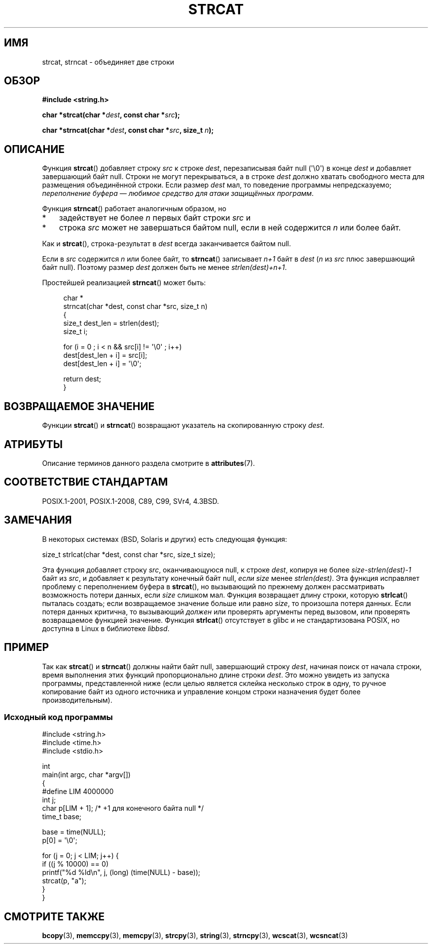 .\" -*- mode: troff; coding: UTF-8 -*-
.\" Copyright 1993 David Metcalfe (david@prism.demon.co.uk)
.\"
.\" %%%LICENSE_START(VERBATIM)
.\" Permission is granted to make and distribute verbatim copies of this
.\" manual provided the copyright notice and this permission notice are
.\" preserved on all copies.
.\"
.\" Permission is granted to copy and distribute modified versions of this
.\" manual under the conditions for verbatim copying, provided that the
.\" entire resulting derived work is distributed under the terms of a
.\" permission notice identical to this one.
.\"
.\" Since the Linux kernel and libraries are constantly changing, this
.\" manual page may be incorrect or out-of-date.  The author(s) assume no
.\" responsibility for errors or omissions, or for damages resulting from
.\" the use of the information contained herein.  The author(s) may not
.\" have taken the same level of care in the production of this manual,
.\" which is licensed free of charge, as they might when working
.\" professionally.
.\"
.\" Formatted or processed versions of this manual, if unaccompanied by
.\" the source, must acknowledge the copyright and authors of this work.
.\" %%%LICENSE_END
.\"
.\" References consulted:
.\"     Linux libc source code
.\"     Lewine's _POSIX Programmer's Guide_ (O'Reilly & Associates, 1991)
.\"     386BSD man pages
.\" Modified Sat Jul 24 18:11:47 1993 by Rik Faith (faith@cs.unc.edu)
.\" 2007-06-15, Marc Boyer <marc.boyer@enseeiht.fr> + mtk
.\"     Improve discussion of strncat().
.\"*******************************************************************
.\"
.\" This file was generated with po4a. Translate the source file.
.\"
.\"*******************************************************************
.TH STRCAT 3 2019\-08\-02 GNU "Руководство программиста Linux"
.SH ИМЯ
strcat, strncat \- объединяет две строки
.SH ОБЗОР
.nf
\fB#include <string.h>\fP
.PP
\fBchar *strcat(char *\fP\fIdest\fP\fB, const char *\fP\fIsrc\fP\fB);\fP
.PP
\fBchar *strncat(char *\fP\fIdest\fP\fB, const char *\fP\fIsrc\fP\fB, size_t \fP\fIn\fP\fB);\fP
.fi
.SH ОПИСАНИЕ
Функция \fBstrcat\fP() добавляет строку \fIsrc\fP к строке \fIdest\fP, перезаписывая
байт null (\(aq\e0\(aq) в конце \fIdest\fP и добавляет завершающий байт
null. Строки не могут перекрываться, а в строке \fIdest\fP должно хватать
свободного места для размещения объединённой строки. Если размер \fIdest\fP
мал, то поведение программы непредсказуемо; \fIпереполнение буфера — любимое
средство для атаки защищённых программ\fP.
.PP
Функция \fBstrncat\fP() работает аналогичным образом, но
.IP * 3
задействует не более \fIn\fP первых байт строки \fIsrc\fP и
.IP *
строка \fIsrc\fP может не завершаться байтом null, если в ней содержится \fIn\fP
или более байт.
.PP
Как и \fBstrcat\fP(), строка\-результат в \fIdest\fP всегда заканчивается байтом
null.
.PP
Если в \fIsrc\fP содержится \fIn\fP или более байт, то \fBstrncat\fP() записывает
\fIn+1\fP байт в \fIdest\fP (\fIn\fP из \fIsrc\fP плюс завершающий байт null). Поэтому
размер \fIdest\fP должен быть не менее \fIstrlen(dest)+n+1\fP.
.PP
Простейшей реализацией \fBstrncat\fP() может быть:
.PP
.in +4n
.EX
char *
strncat(char *dest, const char *src, size_t n)
{
    size_t dest_len = strlen(dest);
    size_t i;

    for (i = 0 ; i < n && src[i] != \(aq\e0\(aq ; i++)
        dest[dest_len + i] = src[i];
    dest[dest_len + i] = \(aq\e0\(aq;

    return dest;
}
.EE
.in
.SH "ВОЗВРАЩАЕМОЕ ЗНАЧЕНИЕ"
Функции \fBstrcat\fP() и \fBstrncat\fP() возвращают указатель на скопированную
строку \fIdest\fP.
.SH АТРИБУТЫ
Описание терминов данного раздела смотрите в \fBattributes\fP(7).
.TS
allbox;
lbw19 lb lb
l l l.
Интерфейс	Атрибут	Значение
T{
\fBstrcat\fP(),
\fBstrncat\fP()
T}	Безвредность в нитях	MT\-Safe
.TE
.SH "СООТВЕТСТВИЕ СТАНДАРТАМ"
POSIX.1\-2001, POSIX.1\-2008, C89, C99, SVr4, 4.3BSD.
.SH ЗАМЕЧАНИЯ
В некоторых системах (BSD, Solaris и других) есть следующая функция:
.PP
    size_t strlcat(char *dest, const char *src, size_t size);
.PP
.\" https://lwn.net/Articles/506530/
.\"
Эта функция добавляет строку \fIsrc\fP, оканчивающуюся null, к строке \fIdest\fP,
копируя не более \fIsize\-strlen(dest)\-1\fP байт из \fIsrc\fP, и добавляет к
результату конечный байт null, \fIесли\fP \fIsize\fP менее \fIstrlen(dest)\fP. Эта
функция исправляет проблему с переполнением буфера в \fBstrcat\fP(), но
вызывающий по прежнему должен рассматривать возможность потери данных, если
\fIsize\fP слишком мал. Функция возвращает длину строки, которую \fBstrlcat\fP()
пыталась создать; если возвращаемое значение больше или равно \fIsize\fP, то
произошла потеря данных. Если потеря данных критична, то вызывающий
\fIдолжен\fP или проверять аргументы перед вызовом, или проверять возвращаемое
функцией значение. Функция \fBstrlcat\fP() отсутствует в glibc и не
стандартизована POSIX, но доступна в Linux в библиотеке \fIlibbsd\fP.
.SH ПРИМЕР
.\"
Так как \fBstrcat\fP() и \fBstrncat\fP() должны найти байт null, завершающий
строку \fIdest\fP, начиная поиск от начала строки, время выполнения этих
функций пропорционально длине строки \fIdest\fP. Это можно увидеть из запуска
программы, представленной ниже (если целью является склейка несколько строк
в одну, то ручное копирование байт из одного источника и управление концом
строки назначения будет более производительным).
.SS "Исходный код программы"
\&
.EX
#include <string.h>
#include <time.h>
#include <stdio.h>

int
main(int argc, char *argv[])
{
#define LIM 4000000
    int j;
    char p[LIM + 1];    /* +1 для конечного байта null */
    time_t base;

    base = time(NULL);
    p[0] = \(aq\e0\(aq;

    for (j = 0; j < LIM; j++) {
        if ((j % 10000) == 0)
            printf("%d %ld\en", j, (long) (time(NULL) \- base));
        strcat(p, "a");
    }
}
.EE
.\"
.SH "СМОТРИТЕ ТАКЖЕ"
\fBbcopy\fP(3), \fBmemccpy\fP(3), \fBmemcpy\fP(3), \fBstrcpy\fP(3), \fBstring\fP(3),
\fBstrncpy\fP(3), \fBwcscat\fP(3), \fBwcsncat\fP(3)
